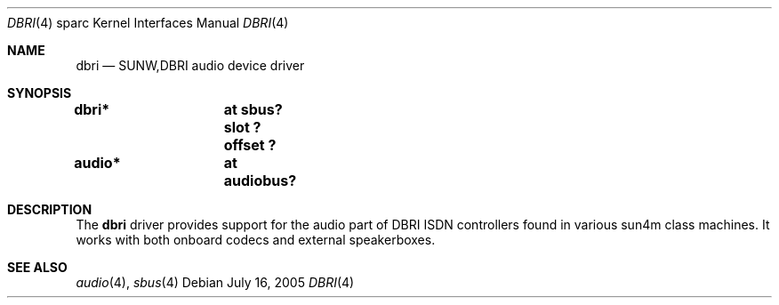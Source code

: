 .\" dbri.4,v 1.3 2008/04/30 13:10:56 martin Exp
.\"
.\" Copyright (c) 2005 Michael Lorenz
.\" All rights reserved.
.\"
.\" Redistribution and use in source and binary forms, with or without
.\" modification, are permitted provided that the following conditions
.\" are met:
.\" 1. Redistributions of source code must retain the above copyright
.\"    notice, this list of conditions and the following disclaimer.
.\" 2. Redistributions in binary form must reproduce the above copyright
.\"    notice, this list of conditions and the following disclaimer in the
.\"    documentation and/or other materials provided with the distribution.
.\"
.\" THIS SOFTWARE IS PROVIDED BY THE NETBSD FOUNDATION, INC. AND CONTRIBUTORS
.\" ``AS IS'' AND ANY EXPRESS OR IMPLIED WARRANTIES, INCLUDING, BUT NOT LIMITED
.\" TO, THE IMPLIED WARRANTIES OF MERCHANTABILITY AND FITNESS FOR A PARTICULAR
.\" PURPOSE ARE DISCLAIMED.  IN NO EVENT SHALL THE FOUNDATION OR CONTRIBUTORS
.\" BE LIABLE FOR ANY DIRECT, INDIRECT, INCIDENTAL, SPECIAL, EXEMPLARY, OR
.\" CONSEQUENTIAL DAMAGES (INCLUDING, BUT NOT LIMITED TO, PROCUREMENT OF
.\" SUBSTITUTE GOODS OR SERVICES; LOSS OF USE, DATA, OR PROFITS; OR BUSINESS
.\" INTERRUPTION) HOWEVER CAUSED AND ON ANY THEORY OF LIABILITY, WHETHER IN
.\" CONTRACT, STRICT LIABILITY, OR TORT (INCLUDING NEGLIGENCE OR OTHERWISE)
.\" ARISING IN ANY WAY OUT OF THE USE OF THIS SOFTWARE, EVEN IF ADVISED OF THE
.\" POSSIBILITY OF SUCH DAMAGE.
.\"
.Dd July 16, 2005
.Dt DBRI 4 sparc
.Os
.Sh NAME
.Nm dbri
.Nd SUNW,DBRI audio device driver
.Sh SYNOPSIS
.Cd "dbri*	at sbus? slot ? offset ?"
.Cd "audio*	at audiobus?"
.Sh DESCRIPTION
The
.Nm
driver provides support for the audio part of DBRI ISDN controllers
found in various sun4m class machines.
It works with both onboard codecs and external speakerboxes.
.Sh SEE ALSO
.Xr audio 4 ,
.Xr sbus 4
